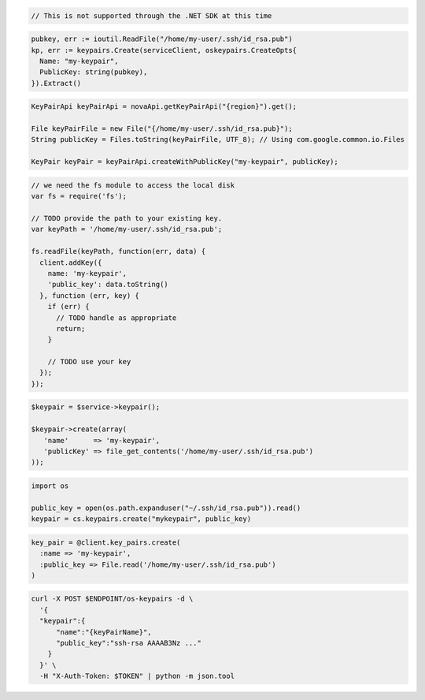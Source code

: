 .. code-block:: csharp

  // This is not supported through the .NET SDK at this time

.. code-block:: go

  pubkey, err := ioutil.ReadFile("/home/my-user/.ssh/id_rsa.pub")
  kp, err := keypairs.Create(serviceClient, oskeypairs.CreateOpts{
    Name: "my-keypair",
    PublicKey: string(pubkey),
  }).Extract()

.. code-block:: java

  KeyPairApi keyPairApi = novaApi.getKeyPairApi("{region}").get();

  File keyPairFile = new File("{/home/my-user/.ssh/id_rsa.pub}");
  String publicKey = Files.toString(keyPairFile, UTF_8); // Using com.google.common.io.Files

  KeyPair keyPair = keyPairApi.createWithPublicKey("my-keypair", publicKey);

.. code-block:: javascript

  // we need the fs module to access the local disk
  var fs = require('fs');

  // TODO provide the path to your existing key.
  var keyPath = '/home/my-user/.ssh/id_rsa.pub';

  fs.readFile(keyPath, function(err, data) {
    client.addKey({
      name: 'my-keypair',
      'public_key': data.toString()
    }, function (err, key) {
      if (err) {
        // TODO handle as appropriate
        return;
      }

      // TODO use your key
    });
  });

.. code-block:: php

  $keypair = $service->keypair();

  $keypair->create(array(
     'name'      => 'my-keypair',
     'publicKey' => file_get_contents('/home/my-user/.ssh/id_rsa.pub')
  ));

.. code-block:: python

  import os

  public_key = open(os.path.expanduser("~/.ssh/id_rsa.pub")).read()
  keypair = cs.keypairs.create("mykeypair", public_key)

.. code-block:: ruby

  key_pair = @client.key_pairs.create(
    :name => 'my-keypair',
    :public_key => File.read('/home/my-user/.ssh/id_rsa.pub')
  )

.. code-block:: sh

  curl -X POST $ENDPOINT/os-keypairs -d \
    '{
    "keypair":{
        "name":"{keyPairName}",
        "public_key":"ssh-rsa AAAAB3Nz ..."
      }
    }' \
    -H "X-Auth-Token: $TOKEN" | python -m json.tool
